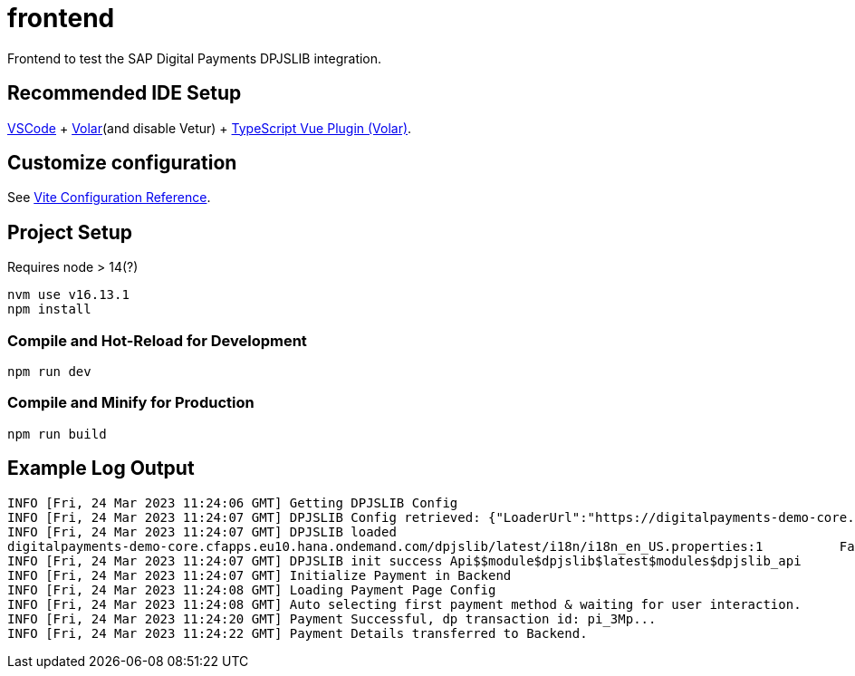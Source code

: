 # frontend

Frontend to test the SAP Digital Payments DPJSLIB integration.

## Recommended IDE Setup

link:https://code.visualstudio.com/)[VSCode] + https://marketplace.visualstudio.com/items?itemName=Vue.volar[Volar](and disable Vetur) + link:https://marketplace.visualstudio.com/items?itemName=Vue.vscode-typescript-vue-plugin)[TypeScript Vue Plugin (Volar)].

## Customize configuration

See link:https://vitejs.dev/config/[Vite Configuration Reference].

## Project Setup

Requires node > 14(?)
[,bash]
```sh
nvm use v16.13.1
npm install
```

### Compile and Hot-Reload for Development

```sh
npm run dev
```

### Compile and Minify for Production

```sh
npm run build
```

## Example Log Output

[,json]
----
INFO [Fri, 24 Mar 2023 11:24:06 GMT] Getting DPJSLIB Config
INFO [Fri, 24 Mar 2023 11:24:07 GMT] DPJSLIB Config retrieved: {"LoaderUrl":"https://digitalpayments-demo-core.cfapps.eu10.hana.ondemand.com/dpjslib/latest/loader.min.js","APISessionId":"AaHA..."}
INFO [Fri, 24 Mar 2023 11:24:07 GMT] DPJSLIB loaded
digitalpayments-demo-core.cfapps.eu10.hana.ondemand.com/dpjslib/latest/i18n/i18n_en_US.properties:1          Failed to load resource: the server responded with a status of 404 ()
INFO [Fri, 24 Mar 2023 11:24:07 GMT] DPJSLIB init success Api$$module$dpjslib$latest$modules$dpjslib_api
INFO [Fri, 24 Mar 2023 11:24:07 GMT] Initialize Payment in Backend
INFO [Fri, 24 Mar 2023 11:24:08 GMT] Loading Payment Page Config
INFO [Fri, 24 Mar 2023 11:24:08 GMT] Auto selecting first payment method & waiting for user interaction.
INFO [Fri, 24 Mar 2023 11:24:20 GMT] Payment Successful, dp transaction id: pi_3Mp...
INFO [Fri, 24 Mar 2023 11:24:22 GMT] Payment Details transferred to Backend.
----